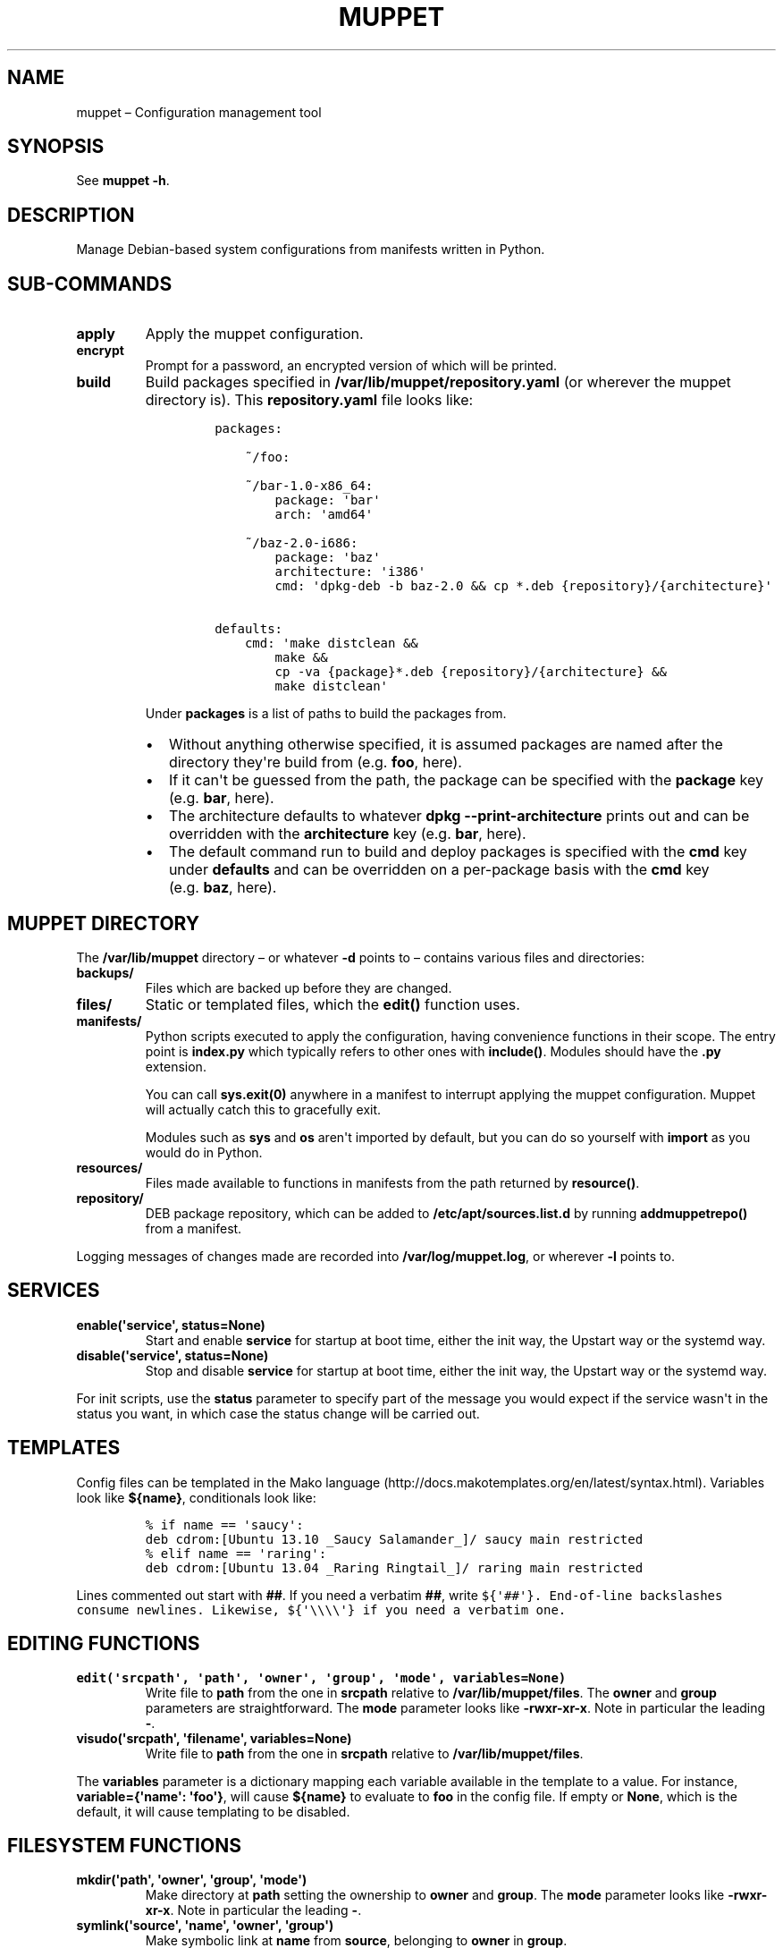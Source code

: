 .TH "MUPPET" "1" "October 2016" "" ""
.hy
.SH NAME
.PP
muppet \[en] Configuration management tool
.SH SYNOPSIS
.PP
See \f[B]muppet \-h\f[].
.SH DESCRIPTION
.PP
Manage Debian\-based system configurations from manifests written in
Python.
.SH SUB\-COMMANDS
.TP
.B apply
Apply the muppet configuration.
.RS
.RE
.TP
.B encrypt
Prompt for a password, an encrypted version of which will be printed.
.RS
.RE
.TP
.B build
Build packages specified in \f[B]/var/lib/muppet/repository.yaml\f[] (or
wherever the muppet directory is).
This \f[B]repository.yaml\f[] file looks like:
.RS
.IP
.nf
\f[C]
packages:

\ \ \ \ ~/foo:

\ \ \ \ ~/bar\-1.0\-x86_64:
\ \ \ \ \ \ \ \ package:\ \[aq]bar\[aq]
\ \ \ \ \ \ \ \ arch:\ \[aq]amd64\[aq]

\ \ \ \ ~/baz\-2.0\-i686:
\ \ \ \ \ \ \ \ package:\ \[aq]baz\[aq]
\ \ \ \ \ \ \ \ architecture:\ \[aq]i386\[aq]
\ \ \ \ \ \ \ \ cmd:\ \[aq]dpkg\-deb\ \-b\ baz\-2.0\ &&\ cp\ *.deb\ {repository}/{architecture}\[aq]

defaults:
\ \ \ \ cmd:\ \[aq]make\ distclean\ &&
\ \ \ \ \ \ \ \ make\ &&
\ \ \ \ \ \ \ \ cp\ \-va\ {package}*.deb\ {repository}/{architecture}\ &&
\ \ \ \ \ \ \ \ make\ distclean\[aq]
\f[]
.fi
.PP
Under \f[B]packages\f[] is a list of paths to build the packages from.
.IP \[bu] 2
Without anything otherwise specified, it is assumed packages are named
after the directory they\[aq]re build from (e.g.\ \f[B]foo\f[], here).
.IP \[bu] 2
If it can\[aq]t be guessed from the path, the package can be specified
with the \f[B]package\f[] key (e.g.\ \f[B]bar\f[], here).
.IP \[bu] 2
The architecture defaults to whatever
\f[B]dpkg\ \-\-print\-architecture\f[] prints out and can be overridden
with the \f[B]architecture\f[] key (e.g.\ \f[B]bar\f[], here).
.IP \[bu] 2
The default command run to build and deploy packages is specified with
the \f[B]cmd\f[] key under \f[B]defaults\f[] and can be overridden on a
per\-package basis with the \f[B]cmd\f[] key (e.g.\ \f[B]baz\f[], here).
.RE
.SH MUPPET DIRECTORY
.PP
The \f[B]/var/lib/muppet\f[] directory \[en]\ or whatever \f[B]\-d\f[]
points to\ \[en] contains various files and directories:
.TP
.B backups/
Files which are backed up before they are changed.
.RS
.RE
.TP
.B files/
Static or templated files, which the \f[B]edit()\f[] function uses.
.RS
.RE
.TP
.B manifests/
Python scripts executed to apply the configuration, having convenience
functions in their scope.
The entry point is \f[B]index.py\f[] which typically refers to other
ones with \f[B]include()\f[].
Modules should have the \f[B]\&.py\f[] extension.
.RS
.PP
You can call \f[B]sys.exit(0)\f[] anywhere in a manifest to interrupt
applying the muppet configuration.
Muppet will actually catch this to gracefully exit.
.PP
Modules such as \f[B]sys\f[] and \f[B]os\f[] aren\[aq]t imported by
default, but you can do so yourself with \f[B]import\f[] as you would do
in Python.
.RE
.TP
.B resources/
Files made available to functions in manifests from the path returned by
\f[B]resource()\f[].
.RS
.RE
.TP
.B repository/
DEB package repository, which can be added to
\f[B]/etc/apt/sources.list.d\f[] by running \f[B]addmuppetrepo()\f[]
from a manifest.
.RS
.RE
.PP
Logging messages of changes made are recorded into
\f[B]/var/log/muppet.log\f[], or wherever \f[B]\-l\f[] points to.
.SH SERVICES
.TP
.B enable(\[aq]service\[aq], status=None)
Start and enable \f[B]service\f[] for startup at boot time, either the
init way, the Upstart way or the systemd way.
.RS
.RE
.TP
.B disable(\[aq]service\[aq], status=None)
Stop and disable \f[B]service\f[] for startup at boot time, either the
init way, the Upstart way or the systemd way.
.RS
.RE
.PP
For init scripts, use the \f[B]status\f[] parameter to specify part of
the message you would expect if the service wasn\[aq]t in the status you
want, in which case the status change will be carried out.
.SH TEMPLATES
.PP
Config files can be templated in the Mako language
(http://docs.makotemplates.org/en/latest/syntax.html).
Variables look like \f[B]${name}\f[], conditionals look like:
.IP
.nf
\f[C]
%\ if\ name\ ==\ \[aq]saucy\[aq]:
deb\ cdrom:[Ubuntu\ 13.10\ _Saucy\ Salamander_]/\ saucy\ main\ restricted
%\ elif\ name\ ==\ \[aq]raring\[aq]:
deb\ cdrom:[Ubuntu\ 13.04\ _Raring\ Ringtail_]/\ raring\ main\ restricted
\f[]
.fi
.PP
Lines commented out start with \f[B]##\f[].
If you need a verbatim \f[B]##\f[], write
\f[B]\f[C]${\[aq]##\[aq]}\f[]\f[].
End\-of\-line backslashes consume newlines.
Likewise, \f[B]\f[C]${\[aq]\\\\\\\\\[aq]}\f[]\f[] if you need a verbatim
one.
.SH EDITING FUNCTIONS
.TP
.B edit(\[aq]srcpath\[aq], \[aq]path\[aq], \[aq]owner\[aq], \[aq]group\[aq], \[aq]mode\[aq], variables=None)
Write file to \f[B]path\f[] from the one in \f[B]srcpath\f[] relative to
\f[B]/var/lib/muppet/files\f[].
The \f[B]owner\f[] and \f[B]group\f[] parameters are straightforward.
The \f[B]mode\f[] parameter looks like \f[B]\-rwxr\-xr\-x\f[].
Note in particular the leading \f[B]\-\f[].
.RS
.RE
.TP
.B visudo(\[aq]srcpath\[aq], \[aq]filename\[aq], variables=None)
Write file to \f[B]path\f[] from the one in \f[B]srcpath\f[] relative to
\f[B]/var/lib/muppet/files\f[].
.RS
.RE
.PP
The \f[B]variables\f[] parameter is a dictionary mapping each variable
available in the template to a value.
For instance, \f[B]variable={\[aq]name\[aq]: \[aq]foo\[aq]}\f[], will
cause \f[B]${name}\f[] to evaluate to \f[B]foo\f[] in the config file.
If empty or \f[B]None\f[], which is the default, it will cause
templating to be disabled.
.SH FILESYSTEM FUNCTIONS
.TP
.B mkdir(\[aq]path\[aq], \[aq]owner\[aq], \[aq]group\[aq], \[aq]mode\[aq])
Make directory at \f[B]path\f[] setting the ownership to \f[B]owner\f[]
and \f[B]group\f[].
The \f[B]mode\f[] parameter looks like \f[B]\-rwxr\-xr\-x\f[].
Note in particular the leading \f[B]\-\f[].
.RS
.RE
.TP
.B symlink(\[aq]source\[aq], \[aq]name\[aq], \[aq]owner\[aq], \[aq]group\[aq])
Make symbolic link at \f[B]name\f[] from \f[B]source\f[], belonging to
\f[B]owner\f[] in \f[B]group\f[].
.RS
.RE
.TP
.B mv(\[aq]source\[aq], \[aq]destination\[aq])
Move file at path \f[B]source\f[] to path \f[B]destination\f[] is it
doesn\[aq]t already exists.
.RS
.RE
.TP
.B rmtree(\[aq]path\[aq]):
Recursively remove files under \f[B]path\f[].
.RS
.RE
.TP
.B chmod(\[aq]path\[aq], \[aq]modestr\[aq])
Change mode of file located at \f[B]path\f[] to a \f[B]modestr\f[]
looking like \f[B]\-rwxr\-xr\-x\f[].
.RS
.RE
.TP
.B resource(\[aq]path\[aq])
Return path to resource file which is available under
\f[B]resources/\f[].
.RS
.RE
.SH PACKAGE MANAGEMENT FUNCTIONS
.TP
.B install(\[aq]package\[aq], \[aq]package\[aq], ...)
Install packages whose names are passed as parameters.
Packages coming from repositories you don\[aq]t have specified a key for
beforehand will loudly fail to install.
In fact, even \f[B]apt\-get update\f[] will grumble.
You can specify a version to install by writing \f[B]name=version\f[].
.RS
.RE
.TP
.B purge(\[aq]package\[aq], \[aq]package\[aq], ..., [maintainer=\[aq]name\[aq]])
Purge packages which aren\[aq]t maintained by the optionally\-specified
maintainer.
For instance, to purge the \f[B]foo\f[] and \f[B]bar\f[] packages only
if they\[aq]re not maintained by John Doe:
.RS
.IP
.nf
\f[C]
purge(\[aq]foo\[aq],\ \[aq]bar\[aq],\ maintainer=\[aq]John\ Doe\ <john.doe\@muppet.org>\[aq])
\f[]
.fi
.RE
.TP
.B addmuppetrepo()
Add the \f[B]/var/lib/muppet/repository\f[] (or wherever the muppet
directory is) DEB package repository to
\f[B]/etc/apt/sources.list.d\f[].
.RS
.RE
.TP
.B getselections()
Return a set of installed packages.
.RS
.RE
.TP
.B aptkey(\[aq]path\[aq])
Run \f[B]apt\-key add\f[] against the key file at path.
.RS
.RE
.SH USER MANAGEMENT FUNCTIONS
.TP
.B adduser(\[aq]user\[aq], \[aq]password\[aq], \[aq]shell\[aq])
Add user with an encrypted password which can be generated with
\f[B]muppet encrypt\f[].
.RS
.RE
.TP
.B addgroup(\[aq]group\[aq], gid=None)
Add group, optionally with a \f[B]gid\f[] being an integer.
.RS
.RE
.TP
.B usermod(\[aq]user\[aq], uid=None, group=\[aq]\[aq], groups=[])
Modify user account identified with \f[B]user\f[] by changing its
\f[B]uid\f[] integer, primary \f[B]group\f[] and adding secondary
\f[B]groups\f[].
.RS
.RE
.TP
.B users()
Return a list of (user, group) tuples as specified with the
\f[B]\-\-users\f[] option.
.RS
.RE
.SH FLOW CONTROL FUNCTIONS
.TP
.B include(\[aq]module\[aq])
Execute a Python module in \f[B]manifests/\f[].
The parameter shouldn\[aq]t include the \f[B]\&.py\f[] extension.
.RS
.RE
.TP
.B resolution()
Try getting screen resolution from xrandr, then fbset, then assume
1024×768.
Return a (width, height) tuple of integers.
.RS
.RE
.TP
.B islaptop()
Return the number of power supplies.
It is believed that laptops have at least one and fixed computer none.
So if \f[B]islaptop()\f[] evaluates to \f[B]True\f[], it\[aq]s because
the host has at least one power supply and is therefore a laptop.
If \f[B]islaptop()\f[] evaluates to \f[B]False\f[], it\[aq]s because it
has no power supply and is therefore a fixed computer.
.RS
.RE
.TP
.B hostname()
Return the partially qualified domain name, e.g.
just \[aq]foo\[aq], not \[aq]foo.muppet.org\[aq].
.RS
.RE
.TP
.B release()
Return the release, e.g.
\[aq]13.10\[aq] for Ubuntu Saucy Salamander.
.RS
.RE
.SH MISCELLANEOUS FUNCTIONS
.TP
.B run(\[aq]command line\[aq])
Run a command line, which may include shell tricks.
Log stdout and stderr.
.RS
.RE
.TP
.B firewall(action=None, fromhost=None, toport=None, proto=None)
Enable firewall and add rule with ufw.
Actions are for instance \f[B]allow\f[].
.RS
.RE
.TP
.B addprinter(\[aq]name\[aq], \[aq]uri\[aq], \[aq]ppd\[aq])
Add printer called \f[B]name\f[] located at \f[B]uri\f[].
The model can be specified either as a \f[B]ppd\f[] parameter as
reported by \f[B]lpinfo\f[] or from with a PPD file located at
\f[B]ppd\f[].
.RS
.RE
.SH AUTHORS
Jérôme Belleman.
